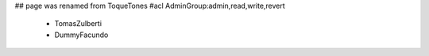 ## page was renamed from ToqueTones
#acl AdminGroup:admin,read,write,revert
 * TomasZulberti
 * DummyFacundo
